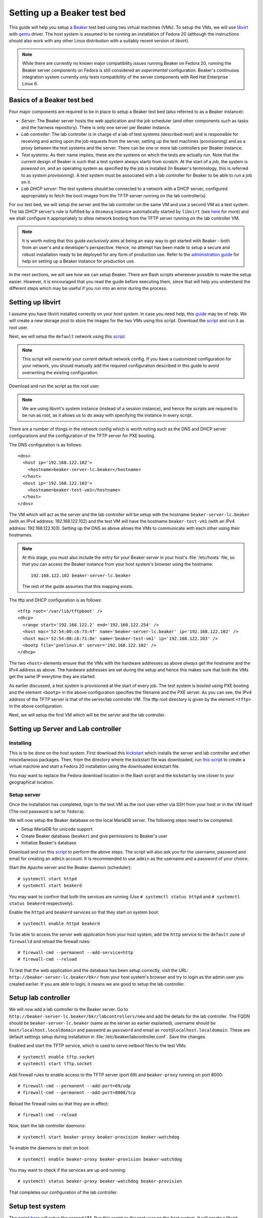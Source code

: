 .. _virtual-fedora:

Setting up a Beaker test bed
----------------------------

This guide will help you setup a `Beaker <http://beaker-project.org>`__
test bed using two virtual machines (VMs). To setup the VMs, we
will use `libvirt <http://libvirt.org>`__ with `qemu
<http://qemu.org>`__ driver. The host system is assumed to be running
an installation of Fedora 20 (although the instructions should also
work with any other Linux distribution with a suitably recent version
of libvirt).

.. note::

   While there are currently no known major compatibility issues running
   Beaker on Fedora 20, running the Beaker server components on
   Fedora is still considered an *experimental* configuration. Beaker's
   continuous integration system currently only tests compatibility of the
   server components with Red Hat Enterprise Linux 6.


Basics of a Beaker test bed
===========================

Four major components are required to be in place to setup a Beaker
test bed (also referred to as a Beaker instance):

- *Server*: The Beaker server hosts the web application and the job
  scheduler (and other components such as tasks and the harness
  repository). There is only one server per Beaker instance.

- *Lab controller*: The lab controller is in charge of a lab of test
  systems (described next) and is responsible for receiving and
  acting upon the job requests from the server, setting up the test
  machines (provisioning) and as a proxy between the test systems and
  the server. There can be one or more lab controllers per Beaker
  instance.

- *Test systems*: As their name implies, these are the systems on
  which the tests are actually run. Note that the current
  design of Beaker is such that a test system always starts from
  scratch. At the start of a job, the system is *powered on*, and an
  operating system as specified by the job is installed (In Beaker's
  terminology, this is referred to as *system provisioning*). A test
  system must be associated with a lab controller for Beaker to be
  able to run a job on it.

- *Lab DHCP server*: The test systems should be connected to a network
  with a DHCP server, configured appropriately to fetch the boot
  images from the TFTP server running on the lab controller(s).

For our test bed, we will setup the server and the lab controller on
the same VM and use a second VM as a test system. The lab DHCP server's
role is fulfilled by a ``dnsmasq`` instance automatically started by
``libvirt`` (see `here
<http://wiki.libvirt.org/page/VirtualNetworking#DNS_.26_DHCP>`__ for
more) and we shall configure it appropriately to allow network booting
from the TFTP server running on the lab controller VM.

.. note::

   It is worth noting that this guide *exclusively* aims at being an
   easy way to get started with Beaker - both from an user's and a
   developer's perspective. Hence, no attempt has been made to setup
   a secure and robust installation ready to be deployed for any form
   of production use. Refer to the `administration guide
   <../../../docs/admin-guide/>`__ for help on
   setting up a Beaker instance for production use.

In the next sections, we will see how we can setup Beaker. There are
Bash scripts whereever possible to make the setup easier. However, it
is encouraged that you read the guide before executing them,
since that will help you understand the different steps which may be
useful if you run into an error during the process.

Setting up libvirt
==================

I assume you have libvirt installed correctly on your *host
system*. In case you need help, this `guide
<http://fedoraproject.org/wiki/Getting_started_with_virtualization>`__
may be of help. We will create a new storage pool to store the images for the two
VMs using this script. Download the `script
<scripts/setup_storage.sh>`__ and run it as root user.

Next, we will setup the ``default`` network using this `script
<scripts/setup_network.sh>`__.

.. note::

   This script will *overwrite* your current default network config.
   If you have a customized configuration for your network,
   you should manually add the required configuration described in
   this guide to avoid overwriting the existing configuration.

Download and run the script as the root user.

.. note::

   We are using libvirt's system instance (instead of a session
   instance), and hence the scripts are required to be run as root, as
   it allows us to do away with specifying the instance in every script.

There are a number of things in the network config which is worth
noting such as the DNS and DHCP server configurations and the
configuration of the TFTP server for PXE booting.

The DNS configuration is as follows::

    <dns>
      <host ip='192.168.122.102'>
        <hostname>beaker-server-lc.beaker</hostname>
      </host>
      <host ip='192.168.122.103'>
        <hostname>beaker-test-vm1</hostname>
      </host>
    </dns>

The VM which will act as the server and the lab controller will be
setup with the hostname ``beaker-server-lc.beaker`` (with an IPv4 address:
192.168.122.102) and the test VM will have the hostname
``beaker-test-vm1`` (with an IPv4 address:
192.168.122.103). Setting up the DNS as above allows the VMs to communicate
with each other using their hostnames.

.. note::

   At this stage, you must also include the entry for your Beaker
   server in your host's :file:`/etc/hosts` file, so that you can
   access the Beaker instance from your host system's browser using the hostname::

       192.168.122.102 beaker-server-lc.beaker

   The rest of the guide assumes that this mapping exists.

The tftp and DHCP configuration is as follows::

    <tftp root='/var/lib/tftpboot' />
    <dhcp>
      <range start='192.168.122.2' end='192.168.122.254' />
      <host mac='52:54:00:c6:73:4f' name='beaker-server-lc.beaker' ip='192.168.122.102' />
      <host mac='52:54:00:c6:71:8e' name='beaker-test-vm1' ip='192.168.122.103' />
      <bootp file='pxelinux.0' server='192.168.122.102' />
    </dhcp>

The two ``<host>`` elements ensure that the VMs with the hardware
addresses as above *always* get the hostname and the IPv4 address as
above. The hardware addresses are set during the setup and hence this
makes sure that both the VMs get the same IP everytime they are
started.

As earlier discussed, a test system is provisioned at the start of
every job. The test system is booted using PXE booting and the element
``<bootp>`` in the above configuration specifies the filename and the
PXE server. As you can see, the IPv4 address of the TFTP server is
that of the server/lab controller VM. The tftp root directory is given by the element
``<tftp>`` in the above configuration.

Next, we will setup the first VM which will be the server and the lab
controller.

Setting up Server and Lab controller
====================================

Installing
~~~~~~~~~~
This is to be done on the *host system*. First download this
`kickstart <scripts/beaker-server-lc.ks>`__ which installs the server and lab
controller and other miscellaneous packages. Then, from the directory where
the kickstart file was downloaded, run `this script
<scripts/create_server_lc_vm.sh>`__ to create a virtual machine and
start a Fedora 20 installation using the downloaded kickstart file.

You may want to replace the Fedora download location in the Bash script and
the kickstart by one closer to your geographical location.

Setup server
~~~~~~~~~~~~

Once the installation has completed, login to the test VM as the root
user either via SSH from your host or in the VM itself (The root
password is set to ``fedora``).

We will now setup the Beaker database on the local MariaDB
server. The following steps need to be completed:

- Setup MariaDB for unicode support
- Create Beaker database (``beaker``) and give permissions to Beaker's user
- Initialize Beaker's database

Download and run this `script <scripts/setup_db.sh>`__ to perform the
above steps. The script will also ask you for the username, password
and email for creating an ``admin`` account. It is recommended to use
``admin`` as the username and a password of your choice.

Start the Apache server and the Beaker daemon (scheduler)::

    # systemctl start httpd
    # systemctl start beakerd

You may want to confirm that both the services are running (Use
``# systemctl status httpd`` and ``# systemctl status beakerd`` respectively).

Enable the ``httpd`` and ``beakerd`` services so that they start on system boot::

    # systemctl enable httpd beakerd

To be able to access the server web application from your host system,
add the ``http`` service to the ``default`` zone of ``firewalld`` and
reload the firewall rules::

    # firewall-cmd --permanent --add-service=http
    # firewall-cmd --reload

To test that the web application and the database has been setup
correctly, visit the URL: ``http://beaker-server-lc.beaker/bkr/`` from
your host system's browser and try to login as the admin user you created
earlier. If you are able to login, it means we are good to setup the
lab controller.

Setup lab controller
====================

We will now add a lab controller to the Beaker server. Go to
``http://beaker-server-lc.beaker/bkr/labcontrollers/new`` and add the
details for the lab controller. The FQDN should be
``beaker-server-lc.beaker`` (same as the server as earlier explained),
username should be ``host/localhost.localdomain`` and password as
``password`` and email as ``root@localhost.localdomain``. These are
default settings setup during installation in
:file:`/etc/beaker/labcontroller.conf`. Save the changes.

Enabled and start the TFTP service, which is used to serve netboot files to the 
test VMs::

    # systemctl enable tftp.socket
    # systemctl start tftp.socket

Add firewall rules to enable access to the TFTP server (port 69) and
``beaker-proxy`` running on port 8000::

    # firewall-cmd --permanent --add-port=69/udp
    # firewall-cmd --permanent --add-port=8000/tcp


Reload the firewall rules so that they are in effect::

   # firewall-cmd --reload

Now, start the lab controller daemons::

    # systemctl start beaker-proxy beaker-provision beaker-watchdog

To enable the daemons to start on boot::

    # systemctl enable beaker-proxy beaker-provision beaker-watchdog

You may want to check if the services are up and running::

    # systemctl status beaker-proxy beaker-watchdog beaker-provision

That completes our configuration of the lab controller.

Setup test system
=================

The script `here <scripts/setup_test_system.sh>`__ will setup the
second VM. Run this script as the root user on the *host* system.
It will create a libvirt domain with the name ``beaker-test-vm1``. The
hardware address of the test VM is setup as ``52:54:00:c6:71:8e`` and it
will use the ``default`` network.

Now that we have the test system created, add it to Beaker by going to
``http://beaker-server-lc.beaker/bkr/new`` (you will need to
be logged in). These are the fields and their values which you must
enter (or choose):

- System Name: ``beaker-test-vm1``
- Lab Controller: ``beaker-server-lc.beaker``
- Type: ``Machine``
- Mac Address: ``52:54:00:c6:71:8e``

Save the changes. The system should now be accessible at
``http://beaker-server-lc.beaker/bkr/view/beaker-test-vm1``. Add
a supported architecture to the system by going to the :guilabel:`Arch(s)` tab of the
system and add ``x86_64``.

We will now add the power configuration details for the system. This
is how the system will be powered on during provisioning. Go to the
:guilabel:`Power Config` tab on the system page (as above) and enter the following
values against the fields:

- Power Type: ``virsh``
- Power Address: ``qemu+ssh:192.168.122.1``
- Power Login: <blank>
- Power Password: <blank>
- Power Port/Plug/etc: ``beaker-test-vm1``

Click on :guilabel:`Save Power Changes` to save the configuration.

The default scripts set up two more systems to allow for `multihost testing
<http://beaker-project.org/docs/user-guide/multihost.html>`__ in the virtual
Beaker instance. Follow the same steps as above to configure
them in Beaker, changing only the system name and MAC address:

- System Name: ``beaker-test-vm2``; Mac Address: ``52:54:00:c6:71:8f``
- System Name: ``beaker-test-vm3``; Mac Address: ``52:54:00:c6:71:90``

If the host system doesn't have the capacity to run all the VMs
simultaneously, it's reasonable to skip creating or registering the
additional systems - almost all aspects of Beaker other than multihost
testing can be exercised with just a single registered system.

As you can see from the ``Power Address`` above, the Beaker lab
controller will communicate with your host's libvirtd instance
using ``ssh`` to power on/off the test VM. To make this
possible, we will have to setup passwordless login from your lab
controller (that is, the server/labcontroller VM) to your host
system. First, generate SSH keys on the VM::

    # ssh-keygen -t rsa

Then copy it to your host system::

    # ssh-copy-id root@<host-ip>

(If you are wondering why do we need to setup passwordless login for
the root user, that is because the ``beaker-provision`` service which
handles the test system provisioning runs as the root user and we are
using the ``system://`` instance of libvirt in this guide).

If everything has completed successfully, you should be able to power
on the test system from Beaker's web UI. Let's try that. Go the
:guilabel:`commands` tab of the system at
``http://beaker-server-lc.beaker/bkr/view/beaker-test-vm1`` and
click on :guilabel:`Power On System`. After sometime you should see
the test VM powered on and the PXE boot menu should appear signalling a
successul PXE boot. Force off the test VM for now.

Setup server to run jobs
========================

We will now add a few task RPMs to ensure we can run jobs (including those
with guest recipes) as well as inventory systems and reserve them through
the scheduler. Use ``wget`` (or an equivalent command) to retrieve the
latest versions of the standard task RPMs (this is best done on the host
system rather than the Beaker server VM)::

    $ wget -r -np -nc https://beaker-project.org/tasks/

Add the tasks manually via ``http://beaker-server-lc.beaker/bkr/tasks/new``
or by using the :manpage:`bkr-task-add(1)` command (in the directory where
the scripts were downloaded, using the admin account configured when
first installing Beaker)::

    $ for f in `ls *.rpm`
    > do
    >    bkr task-add --hub=http://beaker-server-lc.beaker/bkr \
    >        --username=<USER> --password=<PASSWORD> $f
    > done

Once the tasks have been added, they will be visible at the URL:
``http://beaker-server-lc.beaker/bkr/tasks/``. At the very least, the
following tasks should be present:

* ``/distribution/install``
* ``/distribution/inventory``
* ``/distribution/reservesys``
* ``/distribution/virt/install``
* ``/distribution/virt/start``

To learn more about these tasks, see
`here <../../../docs/user-guide/beaker-provided-tasks.html>`__.

Next you will have to import distributions into Beaker. These are the
distributions that you can run your job on. So, depending on your
needs, these will vary. For example, to import a Fedora 19 mirror, run
the ``beaker-import`` program on your server VM as follows::

   # beaker-import http://dl.fedoraproject.org/pub/fedora/linux/releases/20/Fedora/x86_64/os/

.. note::

   It is a good idea to import a mirror closer to your geographical location,
   as the given location will be used to install the operating system when
   provisioning test systems.

Now, go to the URL: ``http://beaker-server-lc.beaker/bkr/distros/`` and
check if the distro(s) have been imported.

Initialize the harness repos using (on the server VM as the root user)::

   # beaker-repo-update

This initializes the harness repositories for each of the distros
imported above.

Run a job
=========

Okay, now we are all set to run the first job. The easiest way to do
this is provision the test system with a distro. Go to the
:guilabel:`Provision` tab of the system page (test system page as
earlier), select a distro and click on :guilabel:`Schedule
provision`. You can see the job status by going to
``http://beaker-server-lc.beaker/bkr/jobs/`` and also keep track of the
progress in the test VM itself.

If all goes well, you should see the distro you selected being
installed. Once the installation is  complete, the test system will
reboot and after sometime, the ``/distribution/install`` task's status should show as
``Pass`` and the ``/distribution/reservesys`` task should be running,
which means now you can login to your test system using the default
root password `beaker` either via SSH or directly in the test VM.

Troubleshooting
===============

If you see that the test system is not being powered on, or there is
something unexpected going on, look for any hints in the
``beaker-provision`` logs (accessible using ``journalctl -u
beaker-provision``) in the server VM. Log messages from the scheduler
are accessible via ``journalctl -u beakerd`` and similarly for the other
services (``beaker-watchdog`` and ``beaker-proxy``). The Beaker web
application logs are accessible via ``journalctl SYSLOG_IDENTIFIER=beaker-server``. 

If you see something is going wrong with the web application, useful
information may be found in the Apache error logs.

Resources
=========

- `Beaker user guide <../../../docs/user-guide/index.html>`__
- `Beaker administrator's guide <../../../docs/admin-guide/>`__
- `Beaker documentation home <../../../docs/>`__
